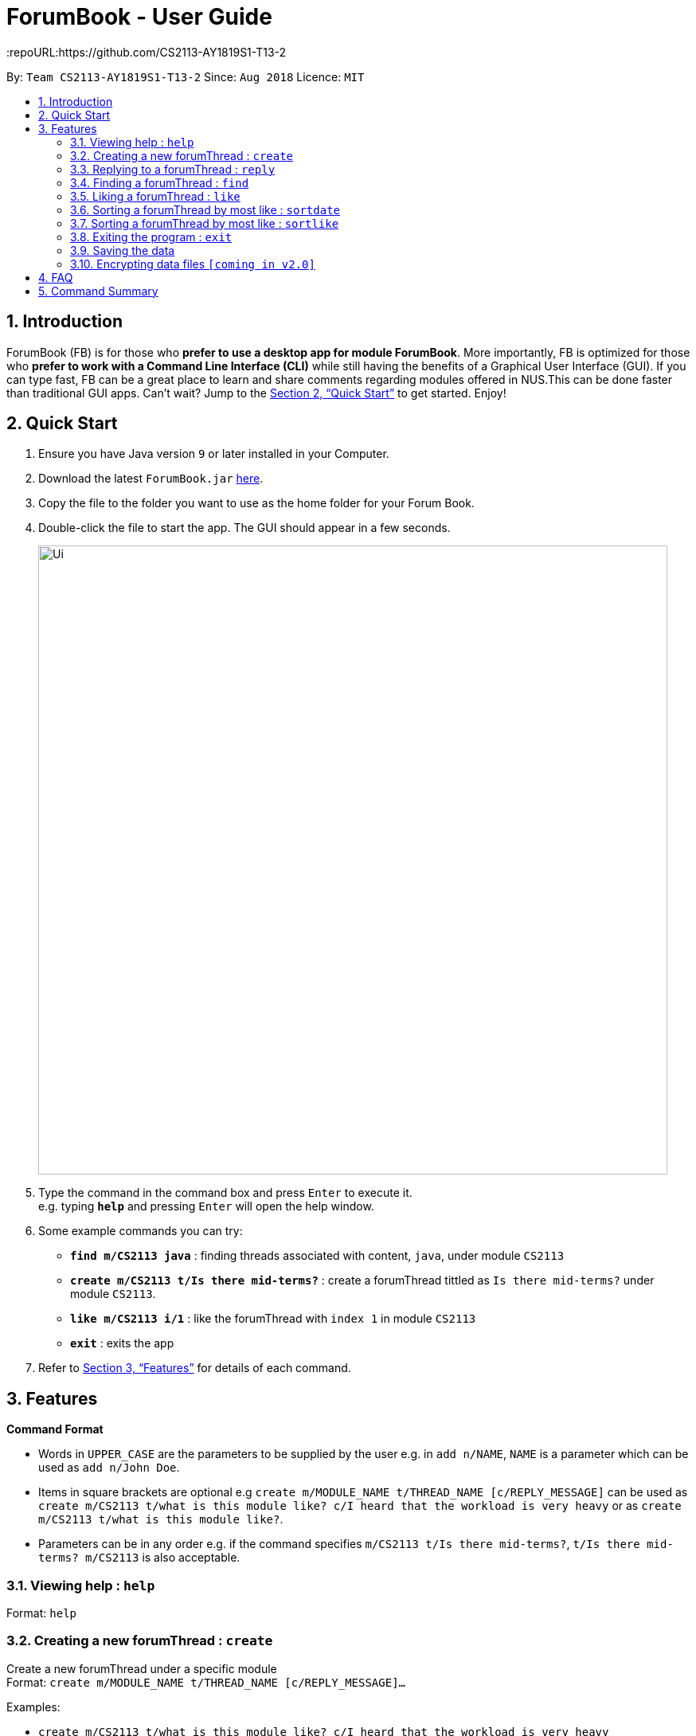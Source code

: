 = ForumBook - User Guide
:site-section: UserGuide
:toc:
:toc-title:
:toc-placement: preamble
:sectnums:
:imagesDir: images
:stylesDir: stylesheets
:xrefstyle: full
:experimental:
ifdef::env-github[]
:tip-caption: :bulb:
:note-caption: :information_source:
endif::[]
:repoURL:https://github.com/CS2113-AY1819S1-T13-2

By: `Team CS2113-AY1819S1-T13-2`      Since: `Aug 2018`      Licence: `MIT`

== Introduction

ForumBook (FB) is for those who *prefer to use a desktop app for module ForumBook*. More importantly, FB is optimized for those who *prefer to work with a Command Line Interface (CLI)* while still having the benefits of a Graphical User Interface (GUI). If you can type fast, FB can be a great place to learn and share comments regarding modules offered in NUS.This can be done faster than traditional GUI apps. Can't wait? Jump to the <<Quick Start>> to get started. Enjoy!

== Quick Start

.  Ensure you have Java version `9` or later installed in your Computer.
.  Download the latest `ForumBook.jar` link:{repoURL}/releases[here].
.  Copy the file to the folder you want to use as the home folder for your Forum Book.
.  Double-click the file to start the app. The GUI should appear in a few seconds.
+
image::Ui.png[width="790"]
+
.  Type the command in the command box and press kbd:[Enter] to execute it. +
e.g. typing *`help`* and pressing kbd:[Enter] will open the help window.
.  Some example commands you can try:

* **`find m/CS2113 java`** : finding threads associated with content, `java`, under module `CS2113`
* **`create m/CS2113 t/Is there mid-terms?`** : create a forumThread tittled as `Is there mid-terms?` under module `CS2113`.
* **`like m/CS2113 i/1`** : like the forumThread with `index 1` in module `CS2113`
* *`exit`* : exits the app

.  Refer to <<Features>> for details of each command.

[[Features]]
== Features

====
*Command Format*

* Words in `UPPER_CASE` are the parameters to be supplied by the user e.g. in `add n/NAME`, `NAME` is a parameter which can be used as `add n/John Doe`.
* Items in square brackets are optional e.g `create m/MODULE_NAME t/THREAD_NAME [c/REPLY_MESSAGE]` can be used as `create m/CS2113 t/what is this module like? c/I heard that the workload is very heavy` or as `create m/CS2113 t/what is this module like?`.
* Parameters can be in any order e.g. if the command specifies `m/CS2113 t/Is there mid-terms?`, `t/Is there mid-terms? m/CS2113` is also acceptable.
====

=== Viewing help : `help`

Format: `help`

=== Creating a new forumThread : `create`

Create a new forumThread under a specific module +
Format: `create m/MODULE_NAME t/THREAD_NAME [c/REPLY_MESSAGE]...`

Examples:

* `create m/CS2113 t/what is this module like? c/I heard that the workload is very heavy`
* `create m/CS2113 t/Is there mid-terms?`

=== Replying to a forumThread : `reply`

Reply to a forumThread under a specific forumThread. +
Format: `reply m/MODULE_NAME i/THREAD_INDEX c/REPLY_MESSAGE`

Examples:

* `reply m/CS2113 i/1 c/It is Heavy but you get to learn a lot for it.`
* `reply m/CS2113 i/2 c/I'm not too sure. I'm confused too!`

=== Finding a forumThread : `find`

Finds a list of threads that match the given arguments. +
Format: `find [m/MOD_CODE] keywords`

****
* The search is case insensitive. e.g CS2113 will match cs2113
****

Examples:

* `find m/CS2113 java`
* `find fun`

=== Liking a forumThread : `like`

Gives like to a forumThread under a specific module +
Format: `like m/MODULE_NAME i/THREAD_INDEX`

Examples:

* `like m/CS2113 i/1` +
give like to forumThread index 1 under module CS2113

=== Sorting a forumThread by most like : `sortdate`

Sort the threads under a specific module by date. +
Format: `sortdate m/MODULE_NAME`

Examples:

* `sortdate m/CS2113`

=== Sorting a forumThread by most like : `sortlike`

Sort the threads under a specific module by date. +
Format: `sortlike m/MODULE_NAME`

Examples:

* `sortlike m/CS2113`

=== Exiting the program : `exit`

Exits the program. +
Format: `exit`

=== Saving the data

Forum book data are saved in the hard disk automatically after any command that changes the data. +
There is no need to save manually.

// tag::dataencryption[]
=== Encrypting data files `[coming in v2.0]`

_{explain how the user can enable/disable data encryption}_
// end::dataencryption[]

== FAQ

*Q*: How do I transfer my data to another Computer? +
*A*: Install the app in the other computer and overwrite the empty data file it creates with the file that contains the data of your previous Forum Book folder.

== Command Summary

* *Help*
* *Create* : `create m/MODULE_NAME t/THREAD_NAME [c/REPLY_MESSAGE]` +
e.g `create m/CS2113 t/what is this module like? c/I heard that the workload is very heavy`
* *Reply* : `reply m/MODULE_NAME i/THREAD_INDEX c/REPLY_MESSAGE` +
e.g. `reply m/CS2113 i/1 c/It's Heavy but you get to learn a lot for it.`
* *Find* : `find [m/MOD_CODE] keywords` +
e.g. `find m/CS2113 java`
* *Like* : `like m/MODULE_NAME i/THREAD_INDEX` +
e.g. `like m/CS2113 i/1`
* *Sortdate* : `sortdate m/MODULE_NAME` +
e.g `sortdate m/CS2113`
* *Sortlike* : `sortlike m/CS2113` +
e.g `sortdate m/CS2113`
